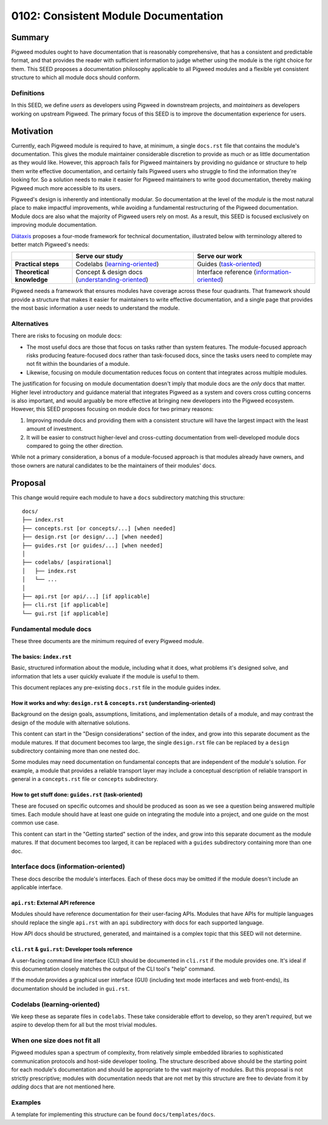 .. _seed-0102:

=====================================
0102: Consistent Module Documentation
=====================================

.. card::
   :fas:`seedling` SEED-0102: :ref:`Consistent Module Documentation<seed-0102>`

   :octicon:`comment-discussion` Status:
   :bdg-secondary-line:`Open for Comments`
   :octicon:`chevron-right`
   :bdg-secondary-line:`Last Call`
   :octicon:`chevron-right`
   :bdg-primary:`Accepted`
   :octicon:`kebab-horizontal`
   :bdg-secondary-line:`Rejected`

   :octicon:`calendar` Proposal Date: 2023-02-10

   :octicon:`code-review` CL: `pwrev/128811 <https://pigweed-review.git.corp.google.com/c/pigweed/pigweed/+/128811>`_

-------
Summary
-------
Pigweed modules ought to have documentation that is reasonably comprehensive,
that has a consistent and predictable format, and that provides the reader with
sufficient information to judge whether using the module is the right choice for
them. This SEED proposes a documentation philosophy applicable to all Pigweed
modules and a flexible yet consistent structure to which all module docs should
conform.

Definitions
-----------
In this SEED, we define *users* as developers using Pigweed in downstream
projects, and *maintainers* as developers working on upstream Pigweed. The
primary focus of this SEED is to improve the documentation experience for users.

----------
Motivation
----------
Currently, each Pigweed module is required to have, at minimum, a single
``docs.rst`` file that contains the module's documentation. This gives the
module maintainer considerable discretion to provide as much or as little
documentation as they would like. However, this approach fails for Pigweed
maintainers by providing no guidance or structure to help them write effective
documentation, and certainly fails Pigweed users who struggle to find the
information they're looking for. So a solution needs to make it easier for
Pigweed maintainers to write good documentation, thereby making Pigweed much
more accessible to its users.

Pigweed's design is inherently and intentionally modular. So documentation at
the level of the *module* is the most natural place to make impactful
improvements, while avoiding a fundamental restructuring of the Pigweed
documentation. Module docs are also what the majority of Pigweed users rely on
most. As a result, this SEED is focused exclusively on improving module
documentation.

`Diátaxis <https://diataxis.fr/>`_ proposes a four-mode framework for technical
documentation, illustrated below with terminology altered to better match
Pigweed's needs:

.. csv-table::
   :widths: 10, 20, 20

   , "**Serve our study**", "**Serve our work**"
   "**Practical steps**", "Codelabs (`learning-oriented <https://diataxis.fr/tutorials/>`_)", "Guides (`task-oriented <https://diataxis.fr/how-to-guides/>`_)"
   "**Theoretical knowledge**", "Concept & design docs (`understanding-oriented <https://diataxis.fr/explanation/>`_)", "Interface reference (`information-oriented <https://diataxis.fr/reference/>`_)"

Pigweed needs a framework that ensures modules have coverage across these four
quadrants. That framework should provide a structure that makes it easier for
maintainers to write effective documentation, and a single page that provides
the most basic information a user needs to understand the module.

Alternatives
------------
There are risks to focusing on module docs:

* The most useful docs are those that focus on tasks rather than system
  features. The module-focused approach risks producing feature-focused docs
  rather than task-focused docs, since the tasks users need to complete may not
  fit within the boundaries of a module.

* Likewise, focusing on module documentation reduces focus on content that
  integrates across multiple modules.

The justification for focusing on module documentation doesn't imply that module
docs are the *only* docs that matter. Higher level introductory and guidance
material that integrates Pigweed as a system and covers cross cutting concerns
is also important, and would arguably be more effective at bringing new
developers into the Pigweed ecosystem. However, this SEED proposes focusing on
module docs for two primary reasons:

1. Improving module docs and providing them with a consistent structure will
   have the largest impact with the least amount of investment.

2. It will be easier to construct higher-level and cross-cutting documentation
   from well-developed module docs compared to going the other direction.

While not a primary consideration, a bonus of a module-focused approach is that
modules already have owners, and those owners are natural candidates to be the
maintainers of their modules' docs.

--------
Proposal
--------
This change would require each module to have a ``docs`` subdirectory matching
this structure::

  docs/
  ├── index.rst
  ├── concepts.rst [or concepts/...] [when needed]
  ├── design.rst [or design/...] [when needed]
  ├── guides.rst [or guides/...] [when needed]
  │
  ├── codelabs/ [aspirational]
  │   ├── index.rst
  │   └── ...
  │
  ├── api.rst [or api/...] [if applicable]
  ├── cli.rst [if applicable]
  └── gui.rst [if applicable]

Fundamental module docs
-----------------------
These three documents are the minimum required of every Pigweed module.

The basics: ``index.rst``
^^^^^^^^^^^^^^^^^^^^^^^^^
Basic, structured information about the module, including what it does, what
problems it's designed solve, and information that lets a user quickly evaluate
if the module is useful to them.

This document replaces any pre-existing ``docs.rst`` file in the module guides
index.

How it works and why: ``design.rst`` & ``concepts.rst`` (understanding-oriented)
^^^^^^^^^^^^^^^^^^^^^^^^^^^^^^^^^^^^^^^^^^^^^^^^^^^^^^^^^^^^^^^^^^^^^^^^^^^^^^^^
Background on the design goals, assumptions, limitations, and implementation
details of a module, and may contrast the design of the module with alternative
solutions.

This content can start in the "Design considerations" section of the index, and
grow into this separate document as the module matures. If that document becomes
too large, the single ``design.rst`` file can be replaced by a ``design``
subdirectory containing more than one nested doc.

Some modules may need documentation on fundamental concepts that are independent
of the module's solution. For example, a module that provides a reliable
transport layer may include a conceptual description of reliable transport in
general in a ``concepts.rst`` file or ``concepts`` subdirectory.

How to get stuff done: ``guides.rst`` (task-oriented)
^^^^^^^^^^^^^^^^^^^^^^^^^^^^^^^^^^^^^^^^^^^^^^^^^^^^^
These are focused on specific outcomes and should be produced as soon as we see
a question being answered multiple times. Each module should have at least one
guide on integrating the module into a project, and one guide on the most common
use case.

This content can start in the "Getting started" section of the index, and grow
into this separate document as the module matures. If that document becomes too
larged, it can be replaced with a ``guides`` subdirectory containing more than
one doc.

Interface docs (information-oriented)
-------------------------------------
These docs describe the module's interfaces. Each of these docs may be omitted
if the module doesn't include an applicable interface.

``api.rst``: External API reference
^^^^^^^^^^^^^^^^^^^^^^^^^^^^^^^^^^^
Modules should have reference documentation for their user-facing APIs. Modules
that have APIs for multiple languages should replace the single ``api.rst`` with
an ``api`` subdirectory with docs for each supported language.

How API docs should be structured, generated, and maintained is a complex topic
that this SEED will not determine.

``cli.rst`` & ``gui.rst``: Developer tools reference
^^^^^^^^^^^^^^^^^^^^^^^^^^^^^^^^^^^^^^^^^^^^^^^^^^^^
A user-facing command line interface (CLI) should be documented in ``cli.rst``
if the module provides one. It's ideal if this documentation closely matches the
output of the CLI tool's "help" command.

If the module provides a graphical user interface (GUI) (including text mode
interfaces and web front-ends), its documentation should be included in
``gui.rst``.

Codelabs (learning-oriented)
----------------------------
We keep these as separate files in ``codelabs``. These take considerable effort
to develop, so they aren't *required*, but we aspire to develop them for all but
the most trivial modules.

When one size does not fit all
------------------------------
Pigweed modules span a spectrum of complexity, from relatively simple embedded
libraries to sophisticated communication protocols and host-side developer
tooling. The structure described above should be the starting point for each
module's documentation and should be appropriate to the vast majority of
modules. But this proposal is not strictly prescriptive; modules with
documentation needs that are not met by this structure are free to deviate from
it by *adding* docs that are not mentioned here.

Examples
--------
A template for implementing this structure can be found ``docs/templates/docs``.
